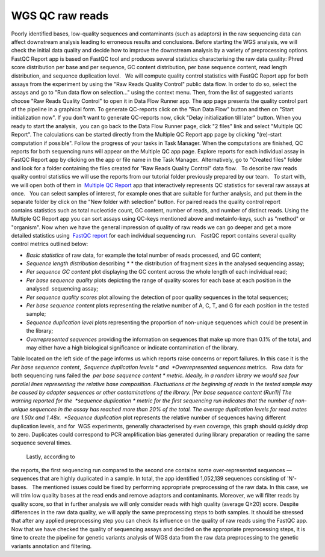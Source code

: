 WGS QC raw reads
****************

Poorly identified bases, low-quality sequences and contaminants (such as
adaptors) in the raw sequencing data can affect downstream analysis
leading to erroneous results and conclusions. Before starting the WGS
analysis, we will check the initial data quality and decide how to
improve the downstream analysis by a variety of preprocessing options.  
FastQC Report app is based on FastQC tool and produces
several statistics characterising the raw data quality: Phred score
distribution per base and per sequence, GC content distribution, per
base sequence content, read length distribution, and sequence
duplication level.   We will compute quality control statistics with
FastQC Report app for both assays from the experiment by using the "Raw
Reads Quality Control" public data flow. In order to do so, select the
assays and go to "Run data flow on selection..." using the context menu.
Then, from the list of suggested variants choose "Raw Reads Quality
Control" to open it in Data Flow Runner app. |DF list| The app page
presents the quality control part of the pipeline in a graphical form.
To generate QC-reports click on the "Run Data Flow" button and then on
"Start initialization now". |FastQCReport_DF| |Start initializ_DF| If
you don't want to generate QC-reports now, click "Delay initialization
till later" button. When you ready to start the analysis,  you can go
back to the Data Flow Runner page, click "2 files" link and select
"Multiple QC Report". |Start init (FastQC)| The calculations can
be started directly from the Multiple QC Report app page by clicking
"(re)-start computation if possible". |Multiple QC| Follow the progress
of your tasks in Task Manager. |TaskManager| When the computations are
finished, QC reports for both sequencing runs will appear on the
Multiple QC app page. Explore reports for each individual assay in
FastQC Report app by clicking on the app or file name in the Task
Manager.  Alternatively, go to "Created files" folder and look
for a folder containing the files created for "Raw Reads Quality
Control" data flow.   To describe raw reads quality control statistics
we will use the reports from our tutorial folder previously prepared by
our team.   To start with, we will open both of them in  `Multiple QC
Report <https://platform.genestack.org/endpoint/application/run/genestack/multiple-qc-plotter?a=GSF1001533&action=viewFile>`__ app
that interactively represents QC statistics for several raw assays at
once. |Screenshot 2016-02-19 20.53.39|   You can select samples of
interest, for example ones that are suitable for further analysis, and
put them in the separate folder by click on the "New folder with
selection" button. |Screenshot 2016-02-19 20.48.12| For paired reads
the quality control report contains statistics such as total nucleotide
count, GC content, number of reads, and number of distinct reads. Using
the Multiple QC Report app you can sort assays using QC-keys mentioned
above and metainfo-keys, such as "method" or "organism". Now when we
have the general impression of quality of raw reads we can go deeper and
get a more detailed statistics using  `FastQC
report <https://platform.genestack.org/endpoint/application/run/genestack/fastqc-report?a=GSF971377&action=viewFile>`__
for each individual sequencing run.   FastQC report contains several
quality control metrics outlined below:  

-  *Basic statistics* of raw data, for example the total number of
   reads processed, and GC content;

 

-  *Sequence length distribution* describing * * the distribution of
   fragment sizes in the analysed sequencing assay;

 

-  *Per sequence GC content* plot displaying the GC content across the
   whole length of each individual read;

 

-  *Per base sequence quality* plots depicting the range of quality
   scores for each base at each position in the analysed  sequencing
   assay;

 

-  *Per sequence quality scores* plot allowing the detection of poor
   quality sequences in the total sequences;

 

-  *Per base sequence content* plots representing the relative number of
   A, C, T, and G for each position in the tested sample;

 

-  *Sequence duplication level* plots representing the proportion of
   non-unique sequences which could be present in the library;

 

-  *Overrepresented sequences* providing the information on sequences
   that make up more than 0.1% of the total, and may either have a high
   biological significance or indicate contamination of the library. 

Table located on the left side of the page informs us which reports
raise concerns or report failures. In this case it is the  *Per base
sequence content*,  *Sequence duplication
levels * and  *Overrepresented sequences* metrics.   Raw data for both
sequencing runs failed the  *per base sequence content * metric.
Ideally, in a random library we would see four parallel lines
representing the relative base composition. Fluctuations at the
beginning of reads in the tested sample may be caused by adapter
sequences or other contaminations of the library. |Per base sequence
content (Run1)| The warning reported for the  *sequence
duplication * metric for the first sequencing run indicates that the
number of non-unique sequences in the assay has reached more than 20% of
the total. The average duplication levels for read mates are 1.50x and
1.48x.  *Sequence duplication* plot represents the relative number of
sequences having different duplication levels, and for  WGS
experiments, generally characterised by even coverage, this graph should
quickly drop to zero. Duplicates could correspond to PCR amplification
bias generated during library preparation or reading the same
sequence several times.   

|Seq duplication run1|

 Lastly, according to
the reports, the first sequencing run compared to the second one
contains some over-represented sequences — sequences that are highly
duplicated in a sample. In total, the app identified 1,052,139
sequences consisting of 'N'-bases.   The mentioned issues could be fixed
by performing appropriate preprocessing of the raw data. In this case,
we will trim low quality bases at the read ends and remove adaptors and
contaminants. Moreover, we will filter reads by quality score, so that
in further analysis we will only consider reads with high quality
(average Q≥20) score. Despite differences in the raw data quality, we
will apply the same preprocessing steps to both samples. It should be
stressed that after any applied preprocessing step you can check its
influence on the quality of raw reads using the FastQC app.   Now that
we have checked the quality of sequencing assays and decided on
the appropriate preprocessing steps, it is time to create the pipeline
for genetic variants analysis of WGS data from the raw data
preprocessing to the genetic variants annotation and filtering.

.. |DF list| image:: https://genestack.com/wp-content/uploads/2015/11/DF-list.png
.. |FastQCReport_DF| image:: https://genestack.com/wp-content/uploads/2015/12/FastQCReport_DF.png
.. |Start initializ_DF| image:: https://genestack.com/wp-content/uploads/2015/12/Start-initializ_DF.png
.. |Start init (FastQC)| image:: https://genestack.com/wp-content/uploads/2015/12/Start-init-FastQC.png
.. |Multiple QC| image:: https://genestack.com/wp-content/uploads/2015/12/Multiple-QC.png
.. |TaskManager| image:: https://genestack.com/wp-content/uploads/2015/12/TaskManager.png
.. |Screenshot 2016-02-19 20.53.39| image:: https://genestack.com/wp-content/uploads/2016/02/Screenshot-2016-02-19-20.53.39.png
.. |Screenshot 2016-02-19 20.48.12| image:: https://genestack.com/wp-content/uploads/2016/02/Screenshot-2016-02-19-20.48.12.png
.. |Per base sequence content (Run1)| image:: https://genestack.com/wp-content/uploads/2015/11/Per-base-sequence-content-Run1.png
.. |Seq duplication run1| image:: https://genestack.com/wp-content/uploads/2015/11/Seq-duplication-run1.png
